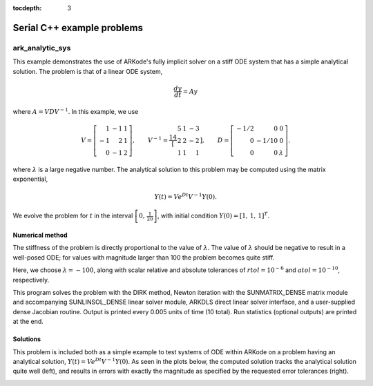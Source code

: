 ..
   Programmer(s): Daniel R. Reynolds @ SMU
   ----------------------------------------------------------------
   SUNDIALS Copyright Start
   Copyright (c) 2002-2020, Lawrence Livermore National Security
   and Southern Methodist University.
   All rights reserved.

   See the top-level LICENSE and NOTICE files for details.

   SPDX-License-Identifier: BSD-3-Clause
   SUNDIALS Copyright End
   ----------------------------------------------------------------

:tocdepth: 3


.. _serial_cpp:

====================================
Serial C++ example problems
====================================


.. _ark_analytic_sys:

ark_analytic_sys
===============================================

This example demonstrates the use of ARKode's fully implicit solver on
a stiff ODE system that has a simple analytical solution.  The problem
is that of a linear ODE system,

.. math::

   \frac{dy}{dt} = Ay

where :math:`A = V D V^{-1}`.  In this example, we use

.. math::

   V = \left[\begin{array}{rrr} 1 & -1 & 1\\ -1 & 2 & 1\\ 0 & -1 & 2
       \end{array}\right], \qquad
   V^{-1} = \frac14 \left[\begin{array}{rrr} 5 & 1 & -3\\ 2 & 2 & -2\\
       1 & 1 & 1 \end{array}\right], \qquad
   D = \left[\begin{array}{rrr} -1/2 & 0 & 0\\ 0 & -1/10 & 0\\ 0 & 0 &
       \lambda \end{array}\right].

where :math:`\lambda` is a large negative number. The analytical
solution to this problem may be computed using the matrix exponential,

.. math::

   Y(t) = V e^{Dt} V^{-1} Y(0).

We evolve the problem for :math:`t` in the interval :math:`\left[0,\,
\frac{1}{20}\right]`, with initial condition :math:`Y(0) = \left[1,\,
1,\, 1\right]^T`.


Numerical method
----------------

The stiffness of the problem is directly proportional to the 
value of :math:`\lambda`.  The value of :math:`\lambda` should be
negative to result in a well-posed ODE; for values with magnitude
larger than 100 the problem becomes quite stiff. 

Here, we choose :math:`\lambda = -100`, along with scalar relative and
absolute tolerances of :math:`rtol=10^{-6}` and :math:`atol=10^{-10}`,
respectively. 
 
This program solves the problem with the DIRK method,
Newton iteration with the SUNMATRIX_DENSE matrix module and
accompanying SUNLINSOL_DENSE linear solver module, ARKDLS direct
linear solver interface, and a user-supplied dense Jacobian
routine.  Output is printed every 0.005 units of time (10 total). 
Run statistics (optional outputs) are printed at the end.


   
Solutions
---------

This problem is included both as a simple example to test systems of
ODE within ARKode on a problem having an analytical solution,
:math:`Y(t) = V e^{Dt} V^{-1} Y(0)`.  As seen in the plots below, the
computed solution tracks the analytical solution quite well (left),
and results in errors with exactly the magnitude as specified by the
requested error tolerances (right). 

.. image:: figs/plot-ark_analytic_sys.png
   :width: 45 %
.. image:: figs/plot-ark_analytic_sys_error.png
   :width: 45 %
